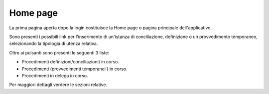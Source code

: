 Home page
=========

La prima pagina aperta dopo la login costituisce la Home page o pagina principale dell'applicativo.

Sono presenti i possibili link per l'inserimento di un'istanza di conciliazione, definizione o un provvedimento temporaneo, selezionando la tipologia di utenza relativa.

Oltre ai pulsanti sono presenti le seguenti 3 liste:

- Procedimenti definizioni/conciliazioni) in corso.

- Procedimenti (provvedimenti temporanei ) in corso.

- Procedimenti in delega in corso.

Per maggiori dettagli verdere le sezioni relative.
